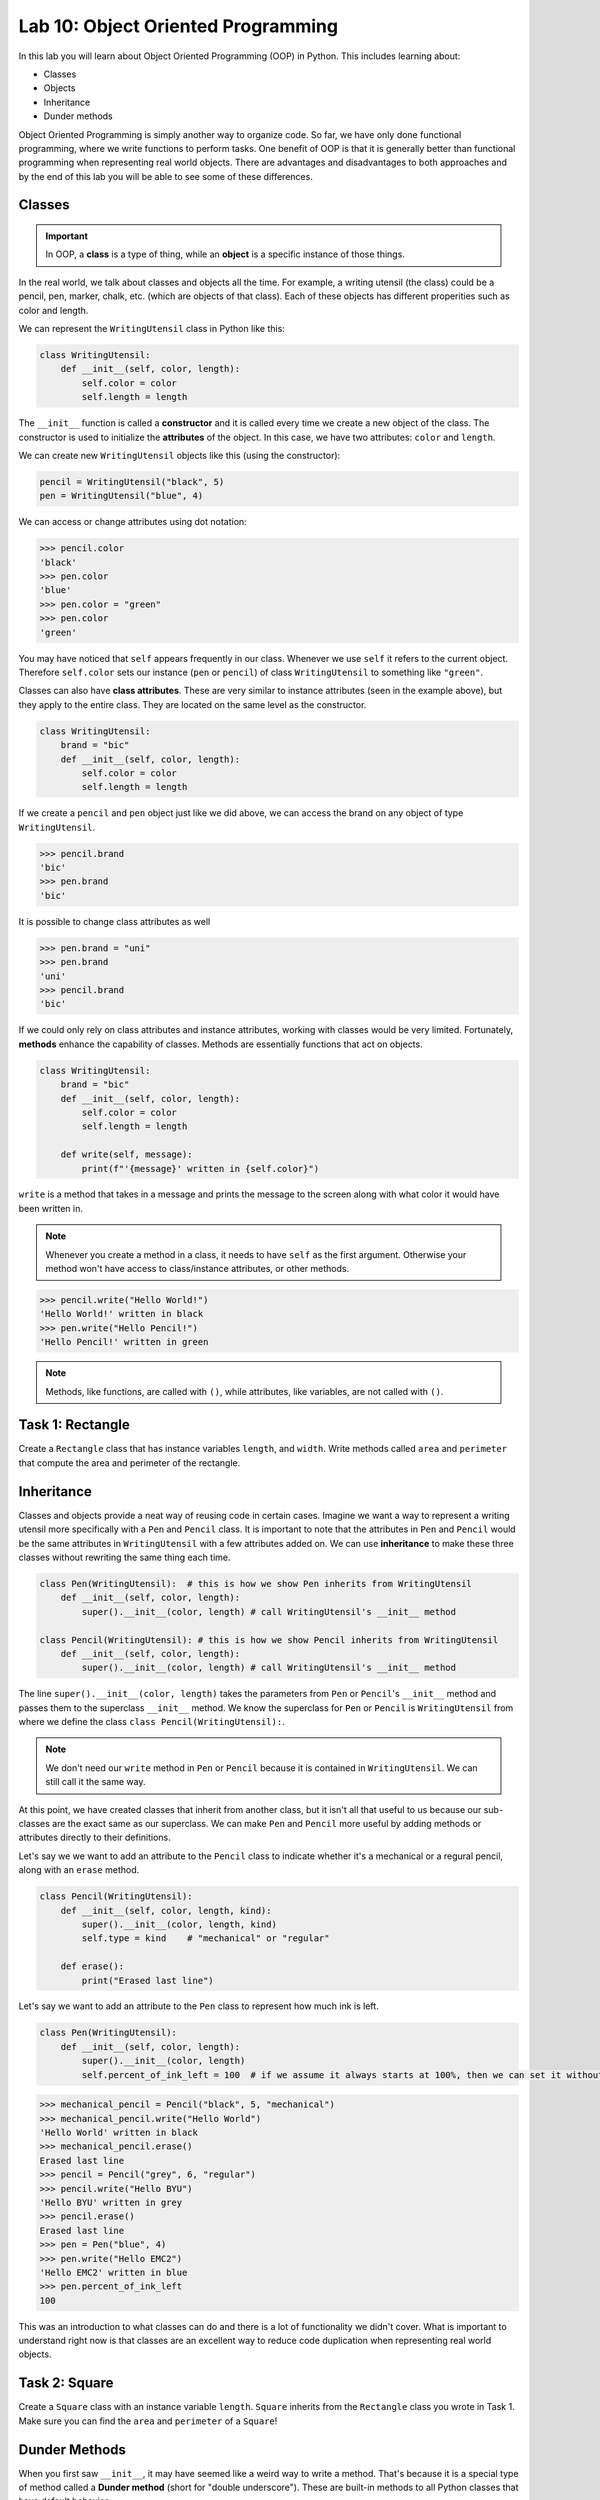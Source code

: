 Lab 10: Object Oriented Programming
===================================

In this lab you will learn about Object Oriented Programming (OOP) in Python. This includes learning about:

* Classes
* Objects
* Inheritance
* Dunder methods

Object Oriented Programming is simply another way to organize code. So far, we have only done functional programming, where we write functions to perform tasks. One benefit of OOP is that it is generally better than functional programming when representing real world objects. There are advantages and disadvantages to both approaches and by the end of this lab you will be able to see some of these differences.

Classes
-------

.. Important::
    In OOP, a **class** is a type of thing, while an **object** is a specific instance of those things.

In the real world, we talk about classes and objects all the time. For example, a writing utensil (the class) could be a pencil, pen, marker, chalk, etc. (which are objects of that class). Each of these objects has different properities such as color and length.

We can represent the ``WritingUtensil`` class in Python like this:

.. code:: python
    
    class WritingUtensil:
        def __init__(self, color, length):
            self.color = color
            self.length = length

The ``__init__`` function is called a **constructor** and it is called every time we create a new object of the class. The constructor is used to initialize the **attributes** of the object. In this case, we have two attributes: ``color`` and ``length``.

We can create new ``WritingUtensil`` objects like this (using the constructor): 

.. code:: python

    pencil = WritingUtensil("black", 5)
    pen = WritingUtensil("blue", 4)

We can access or change attributes using dot notation:

>>> pencil.color
'black'
>>> pen.color
'blue'
>>> pen.color = "green"
>>> pen.color
'green'

You may have noticed that ``self`` appears frequently in our class. Whenever we use ``self`` it refers to the current object. Therefore ``self.color`` sets our instance (``pen`` or ``pencil``) of class ``WritingUtensil`` to something like ``"green"``.

Classes can also have **class attributes**. These are very similar to instance attributes (seen in the example above), but they apply to the entire class. They are located on the same level as the constructor.

.. code:: python

    class WritingUtensil:
        brand = "bic"
        def __init__(self, color, length):
            self.color = color
            self.length = length

If we create a ``pencil`` and ``pen`` object just like we did above, we can access the brand on any object of type ``WritingUtensil``.

>>> pencil.brand
'bic'
>>> pen.brand
'bic'

It is possible to change class attributes as well

>>> pen.brand = "uni"
>>> pen.brand
'uni'
>>> pencil.brand
'bic'

If we could only rely on class attributes and instance attributes, working with classes would be very limited. Fortunately, **methods** enhance the capability of classes. Methods are essentially functions that act on objects.

.. code:: python

    class WritingUtensil:
        brand = "bic"
        def __init__(self, color, length):
            self.color = color
            self.length = length
            
        def write(self, message):
            print(f"'{message}' written in {self.color}")
            
``write`` is a method that takes in a message and prints the message to the screen along with what color it would have been written in.

.. Note::
    Whenever you create a method in a class, it needs to have ``self`` as the first argument. Otherwise your method won't have access to class/instance attributes, or other methods.

>>> pencil.write("Hello World!")
'Hello World!' written in black
>>> pen.write("Hello Pencil!")
'Hello Pencil!' written in green

.. Note::
    Methods, like functions, are called with ``()``, while attributes, like variables, are not called with ``()``.

Task 1: Rectangle
-----------------
Create a ``Rectangle`` class that has instance variables ``length``, and ``width``. Write methods called ``area`` and ``perimeter`` that compute the area and perimeter of the rectangle.

Inheritance
-----------

Classes and objects provide a neat way of reusing code in certain cases. Imagine we want a way to represent a writing utensil more specifically with a ``Pen`` and ``Pencil`` class. It is important to note that the attributes in ``Pen`` and ``Pencil`` would be the same attributes in ``WritingUtensil`` with a few attributes added on. We can use **inheritance** to make these three classes without rewriting the same thing each time.

.. code:: python

    class Pen(WritingUtensil):  # this is how we show Pen inherits from WritingUtensil
        def __init__(self, color, length):
            super().__init__(color, length) # call WritingUtensil's __init__ method

    class Pencil(WritingUtensil): # this is how we show Pencil inherits from WritingUtensil
        def __init__(self, color, length):
            super().__init__(color, length) # call WritingUtensil's __init__ method

The line ``super().__init__(color, length)`` takes the parameters from ``Pen`` or ``Pencil``'s ``__init__`` method and passes them to the superclass ``__init__`` method. We know the superclass for ``Pen`` or ``Pencil`` is ``WritingUtensil`` from where we define the class ``class Pencil(WritingUtensil):``.

.. Note::
    We don't need our ``write`` method in ``Pen`` or ``Pencil`` because it is contained in ``WritingUtensil``. We can still call it the same way.

At this point, we have created classes that inherit from another class, but it isn't all that useful to us because our sub-classes are the exact same as our superclass. We can make ``Pen`` and ``Pencil`` more useful by adding methods or attributes directly to their definitions.

Let's say we we want to add an attribute to the ``Pencil`` class to indicate whether it's a mechanical or a regural pencil, along with an ``erase`` method.

.. code:: python

    class Pencil(WritingUtensil):
        def __init__(self, color, length, kind):
            super().__init__(color, length, kind)
            self.type = kind    # "mechanical" or "regular"

        def erase():
            print("Erased last line")

Let's say we want to add an attribute to the ``Pen`` class to represent how much ink is left.

.. code:: python

    class Pen(WritingUtensil):
        def __init__(self, color, length):
            super().__init__(color, length)
            self.percent_of_ink_left = 100  # if we assume it always starts at 100%, then we can set it without passing in a value

>>> mechanical_pencil = Pencil("black", 5, "mechanical")
>>> mechanical_pencil.write("Hello World")
'Hello World' written in black
>>> mechanical_pencil.erase()
Erased last line
>>> pencil = Pencil("grey", 6, "regular")
>>> pencil.write("Hello BYU")
'Hello BYU' written in grey
>>> pencil.erase()
Erased last line
>>> pen = Pen("blue", 4)
>>> pen.write("Hello EMC2")
'Hello EMC2' written in blue
>>> pen.percent_of_ink_left
100

This was an introduction to what classes can do and there is a lot of functionality we didn't cover. What is important to understand right now is that classes are an excellent way to reduce code duplication when representing real world objects.

Task 2: Square
--------------
Create a ``Square`` class with an instance variable ``length``. ``Square`` inherits from the ``Rectangle`` class you wrote in Task 1. Make sure you can find the ``area`` and ``perimeter`` of a ``Square``!
    

Dunder Methods
--------------

When you first saw ``__init__``, it may have seemed like a weird way to write a method. That's because it is a special type of method called a **Dunder method** (short for "double underscore"). These are built-in methods to all Python classes that have default behavior.

For example, ``__add__`` is a Dunder method that has a default behavior of adding things together. This works intuitively for ``int`` and ``float``. Python has also defined ``__add__`` for ``str`` where ``a + b`` is the concatenation of ``a`` and ``b``.

>>> a = "Hello"
>>> b = "World"
>>> a + b
"HelloWorld"

.. Note::
    ``int``, ``float``, ``str`` and all other types in Python are made using classes.

Consider this class:

.. code:: python

    class Sandwich:
        def __init__(self, length, toppings)
            """Creates a Sandwich class with a length in inches and a list of toppings like ['bacon', 'lettuce', 'tomato']
            """
            self.toppings = toppings
            self.length = length

Let's say we wanted the ``__add__`` behavior of our ``Sandwich`` class to add a topping to our sandwich.

.. code:: python
    
    class Sandwich:
        """Creates a Sandwich class with a length in inches and a list of toppings like ['bacon', 'lettuce', 'tomato']
        """
        def __init__(self, length, toppings):
            self.toppings = toppings
            self.length = length

        def __add__(self, topping):
            self.toppings.append(topping)

Now, we can do the following

>>> blt = Sandwich(6, ['bacon', 'lettuce', 'tomato'])
>>> blt.toppings
['bacon', 'lettuce', 'tomato']
>>> blt + 'mayo'
>>> blt.toppings
['bacon', 'lettuce', 'tomato', 'mayo']

.. Note::
    Now that you know about Dunder methods, it is a lot easier to explain how NumPy adds vectors together. They simply implemented the ``__add__`` Dunder method!

One really important Dunder method is ``__str__``. It is used in Python any time the object needs to be represented as a string (like when using ``print()``) or any time ``str()`` is called. Right now, our ``Sandwich`` object is represented by something like

>>> print(blt)
<__main__.Sandwich object at 0x10299c790>

If we write our own ``__str__`` method, we can make this look a lot cleaner.

.. code:: python

    def __str__(self):
        return f"{self.length} inch sandwich with toppings: {', '.join(self.toppings)}"

Now, instead of some a confusing print statement, we get:

>>> print(student)
6 inch sandwich with toppings: bacon, lettuce, tomato, mayo

Python provides many other Dunder methods that allow you to customize many other built-in operations:

* ``__eq__`` used for ``a == b``
* ``__ne__`` used for ``a != b``
* ``__lt__`` used for ``a < b``
* ``__gt__`` used for ``a > b``
* ``__ge__`` used for ``a >= b``
* ``__le__`` used for ``a <= b``
* ``__str__`` used for ``str(a)``
* ``__int__`` used for ``int(a)``
* ``__len__`` used for ``len(a)``
* ``__add__`` used for ``a + b``
* ``__sub__`` used for ``a - b``
* ``__mul__`` used for ``a * b``

.. note::

    In our sandwich example, we used ``__add__`` to append a ``topping`` to our ``Sandwich``. The ``topping`` was a ``str``. 

    .. code:: python

        def __add__(self, topping):
            self.toppings.append(topping)

    Python used ``Sandwich``\'s ``__add__`` method for this operation and not ``str``\'s ``__add__`` method because (we are assuming) the sandwich comes first.

    >>> blt + 'pepper'

    If we wanted to switch the order so we could write ``'pepper' + blt`` to get the same result, we would need to implement the ``__radd__`` (reverse add) Dunder method.
    
    .. code:: python
        
        def __radd__(self, topping):
            self.toppings.append(topping)

    As soon as this is implemented, addition is commutative for ``Sandwich``\es.

Task 3: Vector
--------------
Write a class called ``Vector`` that takes in a Python list. ``Vector`` will implement vector addition and scalar multiplication using Dunder methods ``__add__`` and ``__mul__``. These operations should return a new ``Vector`` as the result. Also have a ``__str__`` method that prints the array as a string.

Source code will be given on CodeBuddy.

Application: Binary
-------------------
Binary is how computers represent numbers. We are used to a decimal ("dec" meaning ten) representation where there are ten symbols: 0, 1, 2, 3, 4, 5, 6, 7, 8, 9. In binary, there are only two symbols: 0 and 1.

To represent 2319 in decimal, we have :math:`2\cdot 10^3 + 3\cdot 10^2 + 1 \cdot 10^1 + 9 \cdot 10^0`. To represent 2319 in binary, we write, :math:`100100001111 = 1 \cdot 2^{11} + 0 \cdot 2^{10} + 0 \cdot 2^9 + 1\cdot 2^8 + 0 \cdot 2^7 + 0 \cdot 2^6 + 0 \cdot 2^5 + 0 \cdot 2^4 + 1 \cdot 2^3 + 1 \cdot 2^2 + 1 \cdot 2^1 + 1 \cdot 2^0 = 2319`.

The formula is

.. math::

    \text{binary} = n \cdot 2^d

Where :math:`n` is the :math:`1` or :math:`0` and :math:`d` is the digit index (starting where the least significant bit is 0).

The algorithm to convert from a decimal number :math:`n` to binary goes like this:

#. Take the remainder of :math:`n/2` using integer division. It becomes the new most significant digit of our binary number.
#. Set :math:`n` to the the quotient of :math:`n/2`
#. Repeat this process until there are no digits left.

.. Note::

    It is helpful to use the modulo operator ``%`` to get the remainder and the floor division operator ``//`` to get the quotient.

As an example, to convert 2319 to binary we do:

.. list-table:: Algorithm
   :widths: 50 25 25
   :header-rows: 1

   * - Operation
     - Quotient
     - Remainder
   * - 2319/2
     - 1159
     - 1
   * - 1159/2
     - 579
     - 1
   * - 579/2
     - 289
     - 1
   * - 289/2
     - 144
     - 1
   * - 144/2
     - 72
     - 0
   * - 72/2
     - 36
     - 0
   * - 36/2
     - 18
     - 0
   * - 18/2
     - 9
     - 0
   * - 9/2
     - 4
     - 1
   * - 4/2
     - 2
     - 0
   * - 2/2
     - 1
     - 0
   * - 1/2
     - 0
     - 1

Now we write the remainders starting from the bottom. :math:`100100001111` is the result which is what we had above.

Task 4: Binary
--------------
Write a class called ``Binary`` that takes in an integer.

* When a ``Binary`` object is printed, it should display the binary representation as a string of 1's and 0's.
* When ``int()`` is called on a  ``Binary`` object, it should return the original number in base 10.
* ``Binary`` objects can be subtracted from one another to produce another ``Binary`` object. It should raise a ``ValueError`` if the result would be negative (negative numbers are a little more complicated in binary, look at `this <https://en.wikipedia.org/wiki/Two%27s_complement>`_  if you are curious).
* ``Binary`` objects can be added with one another to produce another ``Binary`` object.
* ``Binary`` objects can be compared with one another for equality (the ``==`` operator)